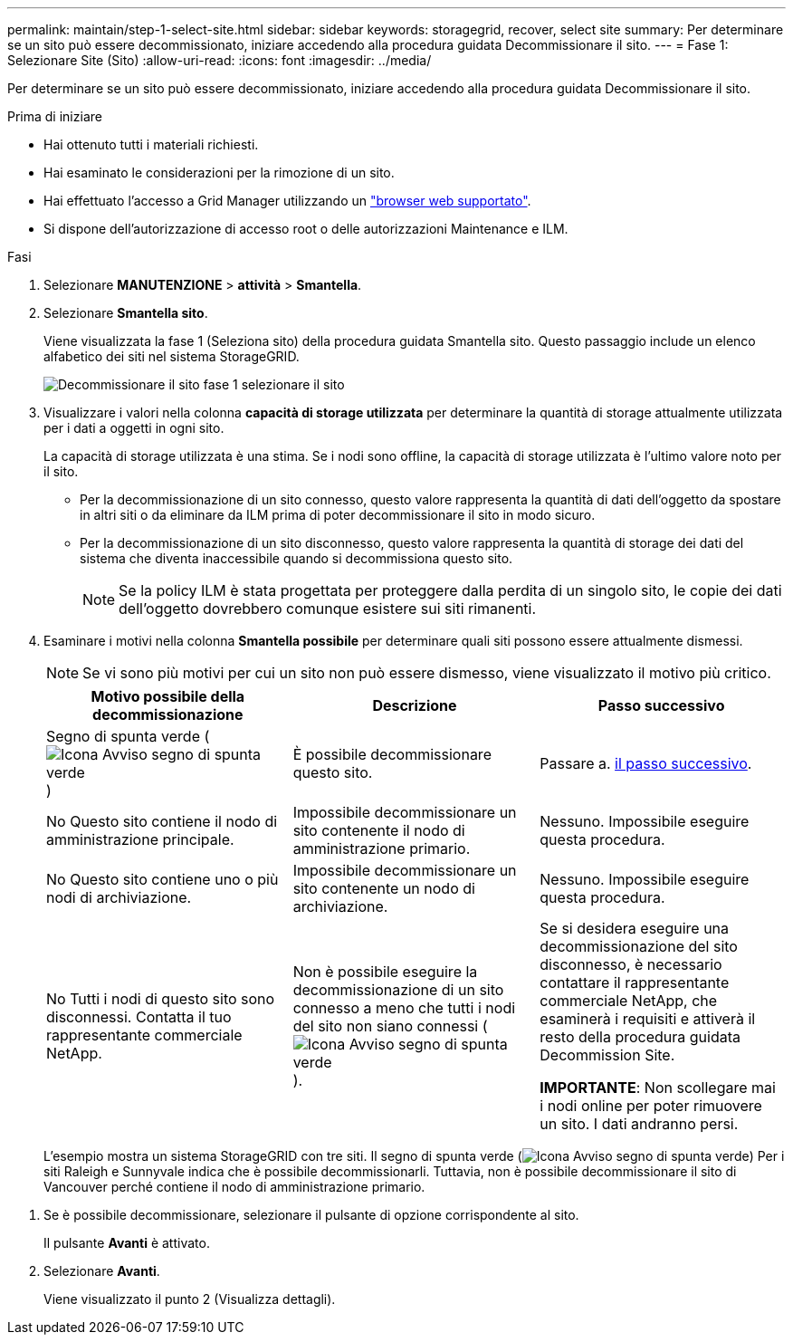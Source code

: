 ---
permalink: maintain/step-1-select-site.html 
sidebar: sidebar 
keywords: storagegrid, recover, select site 
summary: Per determinare se un sito può essere decommissionato, iniziare accedendo alla procedura guidata Decommissionare il sito. 
---
= Fase 1: Selezionare Site (Sito)
:allow-uri-read: 
:icons: font
:imagesdir: ../media/


[role="lead"]
Per determinare se un sito può essere decommissionato, iniziare accedendo alla procedura guidata Decommissionare il sito.

.Prima di iniziare
* Hai ottenuto tutti i materiali richiesti.
* Hai esaminato le considerazioni per la rimozione di un sito.
* Hai effettuato l'accesso a Grid Manager utilizzando un link:../admin/web-browser-requirements.html["browser web supportato"].
* Si dispone dell'autorizzazione di accesso root o delle autorizzazioni Maintenance e ILM.


.Fasi
. Selezionare *MANUTENZIONE* > *attività* > *Smantella*.
. Selezionare *Smantella sito*.
+
Viene visualizzata la fase 1 (Seleziona sito) della procedura guidata Smantella sito. Questo passaggio include un elenco alfabetico dei siti nel sistema StorageGRID.

+
image::../media/decommission_site_step_select_site.png[Decommissionare il sito fase 1 selezionare il sito]

. Visualizzare i valori nella colonna *capacità di storage utilizzata* per determinare la quantità di storage attualmente utilizzata per i dati a oggetti in ogni sito.
+
La capacità di storage utilizzata è una stima. Se i nodi sono offline, la capacità di storage utilizzata è l'ultimo valore noto per il sito.

+
** Per la decommissionazione di un sito connesso, questo valore rappresenta la quantità di dati dell'oggetto da spostare in altri siti o da eliminare da ILM prima di poter decommissionare il sito in modo sicuro.
** Per la decommissionazione di un sito disconnesso, questo valore rappresenta la quantità di storage dei dati del sistema che diventa inaccessibile quando si decommissiona questo sito.
+

NOTE: Se la policy ILM è stata progettata per proteggere dalla perdita di un singolo sito, le copie dei dati dell'oggetto dovrebbero comunque esistere sui siti rimanenti.



. Esaminare i motivi nella colonna *Smantella possibile* per determinare quali siti possono essere attualmente dismessi.
+

NOTE: Se vi sono più motivi per cui un sito non può essere dismesso, viene visualizzato il motivo più critico.

+
[cols="1a,1a,1a"]
|===
| Motivo possibile della decommissionazione | Descrizione | Passo successivo 


 a| 
Segno di spunta verde (image:../media/icon_alert_green_checkmark.png["Icona Avviso segno di spunta verde"])
 a| 
È possibile decommissionare questo sito.
 a| 
Passare a. <<decommission_possible,il passo successivo>>.



 a| 
No Questo sito contiene il nodo di amministrazione principale.
 a| 
Impossibile decommissionare un sito contenente il nodo di amministrazione primario.
 a| 
Nessuno. Impossibile eseguire questa procedura.



 a| 
No Questo sito contiene uno o più nodi di archiviazione.
 a| 
Impossibile decommissionare un sito contenente un nodo di archiviazione.
 a| 
Nessuno. Impossibile eseguire questa procedura.



 a| 
No Tutti i nodi di questo sito sono disconnessi. Contatta il tuo rappresentante commerciale NetApp.
 a| 
Non è possibile eseguire la decommissionazione di un sito connesso a meno che tutti i nodi del sito non siano connessi (image:../media/icon_alert_green_checkmark.png["Icona Avviso segno di spunta verde"]).
 a| 
Se si desidera eseguire una decommissionazione del sito disconnesso, è necessario contattare il rappresentante commerciale NetApp, che esaminerà i requisiti e attiverà il resto della procedura guidata Decommission Site.

*IMPORTANTE*: Non scollegare mai i nodi online per poter rimuovere un sito. I dati andranno persi.

|===
+
L'esempio mostra un sistema StorageGRID con tre siti. Il segno di spunta verde (image:../media/icon_alert_green_checkmark.png["Icona Avviso segno di spunta verde"]) Per i siti Raleigh e Sunnyvale indica che è possibile decommissionarli. Tuttavia, non è possibile decommissionare il sito di Vancouver perché contiene il nodo di amministrazione primario.



[[decommission_possible]]
. Se è possibile decommissionare, selezionare il pulsante di opzione corrispondente al sito.
+
Il pulsante *Avanti* è attivato.

. Selezionare *Avanti*.
+
Viene visualizzato il punto 2 (Visualizza dettagli).


